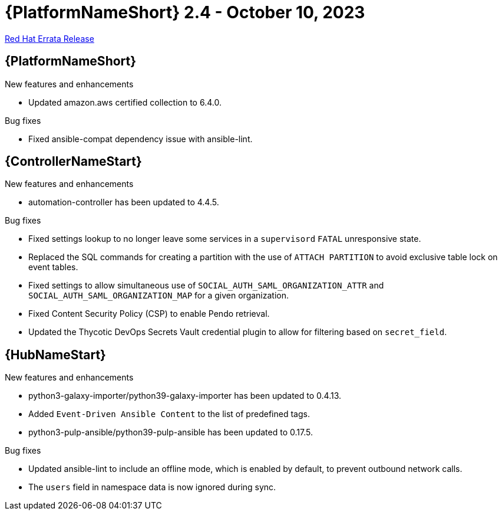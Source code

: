 // This is the release notes file for AAP 2.4 errata bundle dated October 10 2023.

= {PlatformNameShort} 2.4 - October 10, 2023

link:https://access.redhat.com/errata/RHBA-2023:5653[Red Hat Errata Release]

//Ansible Automation Platform
== {PlatformNameShort}

.New features and enhancements

* Updated amazon.aws certified collection to 6.4.0. 

.Bug fixes

* Fixed ansible-compat dependency issue with ansible-lint. 

//Automation controller
== {ControllerNameStart}

.New features and enhancements

* automation-controller has been updated to 4.4.5. 

.Bug fixes

* Fixed settings lookup to no longer leave some services in a `supervisord` `FATAL` unresponsive state. 

* Replaced the SQL commands for creating a partition with the use of `ATTACH PARTITION` to avoid exclusive table lock on event tables. 

* Fixed settings to allow simultaneous use of `SOCIAL_AUTH_SAML_ORGANIZATION_ATTR` and `SOCIAL_AUTH_SAML_ORGANIZATION_MAP` for a given organization. 

* Fixed Content Security Policy (CSP) to enable Pendo retrieval. 

* Updated the Thycotic DevOps Secrets Vault credential plugin to allow for filtering based on `secret_field`. 

//Automation hub
== {HubNameStart}

.New features and enhancements

* python3-galaxy-importer/python39-galaxy-importer has been updated to 0.4.13. 

* Added `Event-Driven Ansible Content` to the list of predefined tags.

* python3-pulp-ansible/python39-pulp-ansible has been updated to 0.17.5. 

.Bug fixes

* Updated ansible-lint to include an offline mode, which is enabled by default, to prevent outbound network calls.

* The `users` field in namespace data is now ignored during sync.
